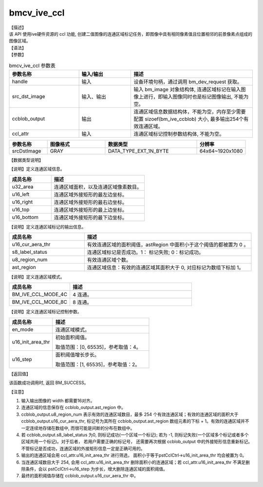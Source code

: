 bmcv_ive_ccl
------------------------------

| 【描述】

| 该 API 使用ive硬件资源的 ccl 功能, 创建二值图像的连通区域标记任务，即图像中具有相同像素值且位置相邻的前景像素点组成的图像区域。

| 【语法】

.. code-block:: c++
    :linenos:
    :lineno-start: 1
    :force:

    bm_status_t bmcv_ive_ccl(
        bm_handle_t      handle,
        bm_image         src_dst_image,
        bm_device_mem_t  ccblob_output,
        bmcv_ive_ccl_attr  ccl_attr);

| 【参数】

.. list-table:: bmcv_ive_ccl 参数表
    :widths: 20 15 35

    * - **参数名称**
      - **输入/输出**
      - **描述**
    * - handle
      - 输入
      - 设备环境句柄，通过调用 bm_dev_request 获取。
    * - \src_dst_image
      - 输入、输出
      - 输入 bm_image 对象结构体, 连通区域标记在输入图像上进行，即输入图像同时也是标记图像输出, 不能为空。
    * - \ccblob_output
      - 输出
      - 连通区域信息数据结构体，不能为空，内存至少需要配置 sizoef(bm_ive_ccblob) 大小, 最多输出254个有效连通区域。
    * - \ccl_attr
      - 输入
      - 连通区域标记控制参数结构体, 不能为空。

.. list-table::
    :widths: 25 38 60 32

    * - **参数名称**
      - **图像格式**
      - **数据类型**
      - **分辨率**
    * - srcDstImage
      - GRAY
      - DATA_TYPE_EXT_1N_BYTE
      - 64x64~1920x1080

| 【数据类型说明】

【说明】定义连通区域信息。

.. code-block:: c++
    :linenos:
    :lineno-start: 1
    :force:

    typedef struct bmcv_ive_region_s{
        int u32_area;
        unsigned short u16_left;
        unsigned short u16_right;
        unsigned short u16_top;
        unsigned short u16_bottom;
    } bmcv_ive_region;

.. list-table::
    :widths: 45 100

    * - **成员名称**
      - **描述**
    * - u32_area
      - 连通区域面积，以及连通区域像素数目。
    * - u16_left
      - 连通区域外接矩形的最左边坐标。
    * - u16_right
      - 连通区域外接矩形的最右边坐标。
    * - u16_top
      - 连通区域外接矩形的最上边坐标。
    * - u16_bottom
      - 连通区域外接矩形的最下边坐标。

【说明】定义连通区域标记的输出信息。

.. code-block:: c++
    :linenos:
    :lineno-start: 1
    :force:

    typedef struct bmcv_ive_ccblob_s{
        unsigned short    u16_cur_aera_thr;
        signed char       s8_label_status;
        unsigned char     u8_region_num;
        bmcv_ive_region   ast_region[BM_IVE_MAX_REGION_NUM];
    } bmcv_ive_ccblob;


.. list-table::
    :widths: 45 100

    * - **成员名称**
      - **描述**
    * - u16_cur_aera_thr
      - 有效连通区域的面积阈值，astRegion 中面积小于这个阈值的都被置为 0 。
    * - s8_label_status
      - 连通区域标记是否成功。1： 标记失败; 0：标记成功。
    * - u8_region_num
      - 有效连通区域个数。
    * - ast_region
      - 连通区域信息：有效的连通区域其面积大于 0, 对应标记为数组下标加 1。

【说明】定义连通区域模式。

.. code-block:: c++
    :linenos:
    :lineno-start: 1
    :force:

    typedef enum bmcv_ive_ccl_mode_e{
        BM_IVE_CCL_MODE_4C = 0x0,
        BM_IVE_CCL_MODE_8C = 0x1,
    } bmcv_ive_ccl_mode;

.. list-table::
    :widths: 50 100

    * - **成员名称**
      - **描述**
    * - BM_IVE_CCL_MODE_4C
      - 4 连通。
    * - BM_IVE_CCL_MODE_8C
      - 8 连通。

【说明】定义连通区域标记控制参数。

.. code-block:: c++
    :linenos:
    :lineno-start: 1
    :force:

    typedef struct bmcv_ive_ccl_attr_s{
        bmcv_ive_ccl_mode en_mode;
        unsigned short  u16_init_area_thr;
        unsigned short  u16_step;
    } bmcv_ive_ccl_attr;

.. list-table::
    :widths: 45 100

    * - **成员名称**
      - **描述**
    * - en_mode
      - 连通区域模式。
    * - u16_init_area_thr
      - 初始面积阈值。

        取值范围：[0, 65535]，参考取值：4。
    * - u16_step
      - 面积阈值增长步长。

        取值范围：[1, 65535]，参考取值：2。

| 【返回值】

该函数成功调用时, 返回 BM_SUCCESS。

【注意】

1. 输入输出图像的 width 都需要16对齐。

2. 连通区域的信息保存在 ccblob_output.ast_region 中。

3. ccblob_output.u8_region_num 表示有效的连通区域数目，最多 254 个有效连通区域；有效的连通区域的面积大于 ccblob_output.u16_cur_aera_thr, 标记号为其所在 ccblob_output.ast_region 数组元素的下标 + 1。有效的连通区域并不一定连续地存储在数组中, 而很可能是间断的分布在数组中。

4. 若 ccblob_output.s8_label_status 为0, 则标记成功(一个区域一个标记); 若为 -1, 则标记失败(一个区域多个标记或者多个区域共用一个标记)。对于后者， 若用户需要正确的标记号， 还需要再次根据 ccblob_output 中的外接矩形信息重新标记。 不管标记是否成功，连通区域的外接矩形信息一定是正确可用的。

5. 输出的连通区域会用 ccl_attr.u16_init_area_thr 进行筛选， 面积小于等于pstCclCtrl→u16_init_area_thr 均会被置为 0。

6. 当连通区域数目大于 254, 会用 ccl_attr.u16_init_area_thr 删除面积小的连通区域；若 ccl_attr.u16_init_area_thr 不满足删除条件，会以 pstCclCtrl→u16_step 为步长，增大删除连通区域的面积阈值。

7. 最终的面积阈值存储在 ccblob_output.u16_cur_aera_thr 中。